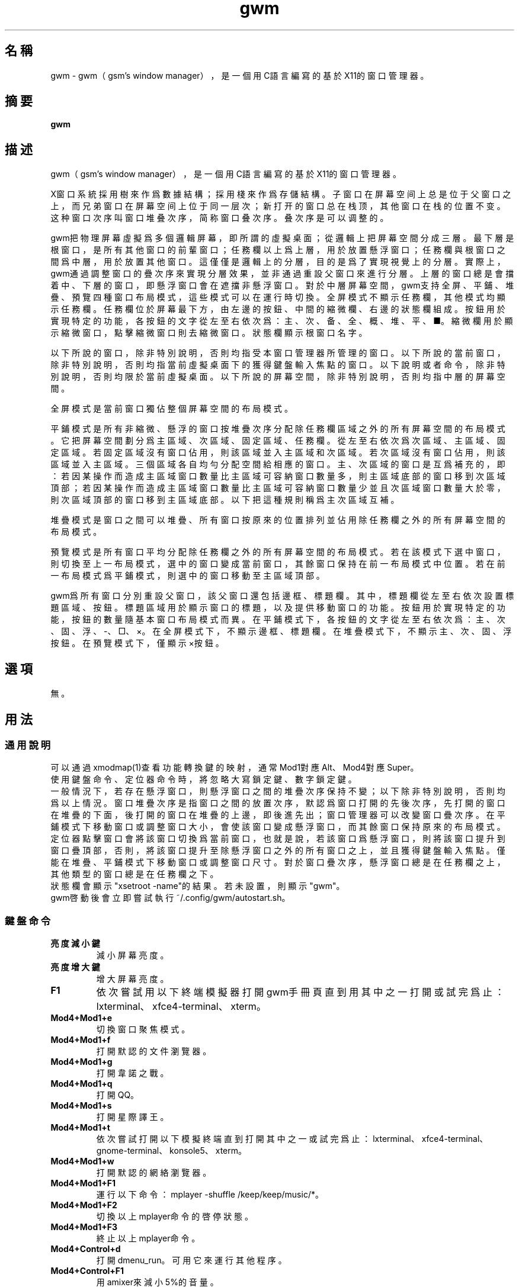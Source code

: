 ./" *************************************************************************
./"     gwm.1：gwm(1)手冊頁。
./"     版權 (C) 2020-2022 gsm <406643764@qq.com>
./"     本程序為自由軟件：你可以依據自由軟件基金會所發布的第三版或更高版本的
./" GNU通用公共許可證重新發布、修改本程序。
./"     雖然基于使用目的而發布本程序，但不負任何擔保責任，亦不包含適銷性或特
./" 定目標之適用性的暗示性擔保。詳見GNU通用公共許可證。
./"     你應該已經收到一份附隨此程序的GNU通用公共許可證副本。否則，請參閱
./" <http://www.gnu.org/licenses/>。
./" ************************************************************************/
.TH gwm 1 2022年4月 "gwm 1.0.2" gwm
.
.SH 名稱
gwm \- gwm（gsm's window manager），是一個用C語言編寫的基於X11的窗口管理器。
.
.SH 摘要
.B gwm
.
.SH 描述
.PP
gwm（gsm's window manager），是一個用C語言編寫的基於X11的窗口管理器。
.PP
X窗口系統採用樹來作爲數據結構；採用棧來作爲存儲結構。子窗口在屏幕空间上总是位于父窗口之上，而兄弟窗口在屏幕空间上位于同一层次；新打开的窗口总在栈顶，其他窗口在栈的位置不变。这种窗口次序叫窗口堆叠次序，简称窗口叠次序。叠次序是可以调整的。
.PP
gwm把物理屏幕虛擬爲多個邏輯屏幕，即所謂的虛擬桌面；從邏輯上把屏幕空間分成三層。最下層是根窗口，是所有其他窗口的前輩窗口；任務欄以上爲上層，用於放置懸浮窗口；任務欄與根窗口之間爲中層，用於放置其他窗口。這僅僅是邏輯上的分層，目的是爲了實現視覺上的分層。實際上，gwm通過調整窗口的疊次序來實現分層效果，並非通過重設父窗口來進行分層。上層的窗口總是會擋着中、下層的窗口，即懸浮窗口會在遮擋非懸浮窗口。對於中層屏幕空間，gwm支持全屏、平鋪、堆疊、預覽四種窗口布局模式，這些模式可以在運行時切換。全屏模式不顯示任務欄，其他模式均顯示任務欄。任務欄位於屏幕最下方，由左邊的按鈕、中間的縮微欄、右邊的狀態欄組成。按鈕用於實現特定的功能，各按鈕的文字從左至右依次爲：主、次、备、全、概、堆、平、■。縮微欄用於顯示縮微窗口，點擊縮微窗口則去縮微窗口。狀態欄顯示根窗口名字。
.PP
以下所說的窗口，除非特別說明，否則均指受本窗口管理器所管理的窗口。以下所說的當前窗口，除非特別說明，否則均指當前虛擬桌面下的獲得鍵盤輸入焦點的窗口。以下說明或者命令，除非特別說明，否則均限於當前虛擬桌面。以下所說的屏幕空間，除非特別說明，否則均指中層的屏幕空間。
.PP
全屏模式是當前窗口獨佔整個屏幕空間的布局模式。
.PP
平鋪模式是所有非縮微、懸浮的窗口按堆疊次序分配除任務欄區域之外的所有屏幕空間的布局模式。它把屏幕空間劃分爲主區域、次區域、固定區域、任務欄。從左至右依次爲次區域、主區域、固定區域。若固定區域沒有窗口佔用，則該區域並入主區域和次區域。若次區域沒有窗口佔用，則該區域並入主區域。三個區域各自均勻分配空間給相應的窗口。主、次區域的窗口是互爲補充的，即：若因某操作而造成主區域窗口數量比主區域可容納窗口數量多，則主區域底部的窗口移到次區域頂部；若因某操作而造成主區域窗口數量比主區域可容納窗口數量少並且次區域窗口數量大於零，則次區域頂部的窗口移到主區域底部。以下把這種規則稱爲主次區域互補。
.PP
堆疊模式是窗口之間可以堆疊、所有窗口按原來的位置排列並佔用除任務欄之外的所有屏幕空間的布局模式。
.PP
預覽模式是所有窗口平均分配除任務欄之外的所有屏幕空間的布局模式。若在該模式下選中窗口，則切換至上一布局模式，選中的窗口變成當前窗口，其餘窗口保持在前一布局模式中位置。若在前一布局模式爲平鋪模式，則選中的窗口移動至主區域頂部。
.PP
gwm爲所有窗口分別重設父窗口，該父窗口還包括邊框、標題欄。其中，標題欄從左至右依次設置標題區域、按鈕。標題區域用於顯示窗口的標題，以及提供移動窗口的功能。按鈕用於實現特定的功能，按鈕的數量隨基本窗口布局模式而異。在平鋪模式下，各按鈕的文字從左至右依次爲：主、次、固、浮、-、□、×。在全屏模式下，不顯示邊框、標題欄。在堆疊模式下，不顯示主、次、固、浮按鈕。在預覽模式下，僅顯示×按鈕。
.
.SH 選項
無。
.
.SH 用法
.
.SS 通用說明
.
.TP
可以通過xmodmap(1)查看功能轉換鍵的映射，通常Mod1對應Alt、Mod4對應Super。
.TP
使用鍵盤命令、定位器命令時，將忽略大寫鎖定鍵、數字鎖定鍵。
.TP
一般情況下，若存在懸浮窗口，則懸浮窗口之間的堆疊次序保持不變；以下除非特別說明，否則均爲以上情況。窗口堆疊次序是指窗口之間的放置次序，默認爲窗口打開的先後次序，先打開的窗口在堆疊的下面，後打開的窗口在堆疊的上邊，即後進先出；窗口管理器可以改變窗口疊次序。在平鋪模式下移動窗口或調整窗口大小，會使該窗口變成懸浮窗口，而其餘窗口保持原來的布局模式。定位器點擊窗口會將該窗口切換爲當前窗口，也就是說，若該窗口爲懸浮窗口，則將該窗口提升到窗口疊頂部，否則，將該窗口提升至除懸浮窗口之外的所有窗口之上，並且獲得鍵盤輸入焦點。僅能在堆疊、平鋪模式下移動窗口或調整窗口尺寸。對於窗口疊次序，懸浮窗口總是在任務欄之上，其他類型的窗口總是在任務欄之下。
.TP
狀態欄會顯示"xsetroot \-name"的結果。若未設置，則顯示"gwm"。
.TP
gwm啓動後會立即嘗試執行~/.config/gwm/autostart.sh。
.
.SS 鍵盤命令
.
.TP
.B 亮度減小鍵
減小屏幕亮度。
.
.TP
.B 亮度增大鍵
增大屏幕亮度。
.
.TP
.B F1
依次嘗試用以下終端模擬器打開gwm手冊頁直到用其中之一打開或試完爲止：lxterminal、xfce4-terminal、xterm。
.
.TP
.B Mod4+Mod1+e
切換窗口聚焦模式。
.
.TP
.B Mod4+Mod1+f
打開默認的文件瀏覽器。
.
.TP
.B Mod4+Mod1+g
打開韋諾之戰。
.
.TP
.B Mod4+Mod1+q
打開QQ。
.
.TP
.B Mod4+Mod1+s
打開星際譯王。
.
.TP
.B Mod4+Mod1+t
依次嘗試打開以下模擬終端直到打開其中之一或試完爲止：lxterminal、xfce4-terminal、gnome-terminal、konsole5、xterm。
.
.TP
.B Mod4+Mod1+w
打開默認的網絡瀏覽器。
.
.TP
.B Mod4+Mod1+F1
運行以下命令：mplayer -shuffle /keep/keep/music/*。
.
.TP
.B Mod4+Mod1+F2
切換以上mplayer命令的啓停狀態。
.
.TP
.B Mod4+Mod1+F3
終止以上mplayer命令。
.
.TP
.B Mod4+Control+d
打開dmenu_run。可用它來運行其他程序。
.
.TP
.B Mod4+Control+F1
用amixer來減小5%的音量。
.
.TP
.B Mod4+Control+F2
用amixer來增加5%的音量。
.
.TP
.B Mod4+Control+F3
用amixer來把音量設置成最大。
.
.TP
.B Mod4+Control+F4
用amixer來在當前音量與靜音之間切換。
.
.TP
.B Mod4+Control+l
注銷gwm會話，即：pkill -9 startgwm。
.
.TP
.B Mod4+Control+p
關機。
.
.TP
.B Mod4+Control+r
重啓操作系統。
.
.TP
.B Mod4+Delete
退出gwm。
.
.TP
.B Mod4+k
在平鋪或堆疊模式下，向上移動當前窗口，並將其切換爲懸浮窗口。
.
.TP
.B Mod4+j
在平鋪或堆疊模式下，向下移動當前窗口，並將其切換爲懸浮窗口。
.
.TP
.B Mod4+h
在平鋪或堆疊模式下，向左移動當前窗口，並將其切換爲懸浮窗口。
.
.TP
.B Mod4+l
在平鋪或堆疊模式下，向右移動當前窗口，並將其切換爲懸浮窗口。
.
.TP
.B Mod4+Up
在平鋪或堆疊模式下，向上移動當前窗口上邊界，並將其切換爲懸浮窗口。
.
.TP
.B Mod4+Shift+Up
在平鋪或堆疊模式下，向下移動當前窗口上邊界，並將其切換爲懸浮窗口。
.
.TP
.B Mod4+Down
在平鋪或堆疊模式下，向下移動當前窗口下邊界，並將其切換爲懸浮窗口。
.
.TP
.B Mod4+Shift+Down
在平鋪或堆疊模式下，向上移動當前窗口下邊界，並將其切換爲懸浮窗口。
.
.TP
.B Mod4+Left
在平鋪或堆疊模式下，向左移動當前窗口左邊界，並將其切換爲懸浮窗口。
.
.TP
.B Mod4+Shift+Left
在平鋪或堆疊模式下，向右移動當前窗口左邊界，並將其切換爲懸浮窗口。
.
.TP
.B Mod4+Right
在平鋪或堆疊模式下，向右移動當前窗口右邊界，並將其切換爲懸浮窗口。
.
.TP
.B Mod4+Shift+Right
在平鋪或堆疊模式下，向左移動當前窗口右邊界，並將其切換爲懸浮窗口。
.
.TP
.B Mod4+F1
在平鋪模式下，把當前窗口移動至主區域的頂部。
.
.TP
.B Mod4+F2
在平鋪模式下，把當前窗口移動至次區域的頂部。
.
.TP
.B Mod4+F3
在平鋪模式下，把當前窗口移動至固定區域的頂部。
.
.TP
.B Mod4+F4
在平鋪模式下，把當前窗口切換爲懸浮狀態。
.
.TP
.B Mod4+F5
在平鋪或堆疊模式下，縮微當前窗口。
.
.TP
.B Mod4+Shift+F1
設置下一次打開窗口時，若在平鋪模式下，則把該窗口移動至主區域的頂部。
.
.TP
.B Mod4+Shift+F2
設置下一次在平鋪模式下打開窗口時，把該窗口移動至次區域的頂部。
.
.TP
.B Mod4+Shift+F3
設置下一次在平鋪模式下打開窗口時，把該窗口移動至固定區域的頂部。
.
.TP
.B Mod4+Shift+F4
設置下一次在平鋪模式下打開窗口時，把該窗口切換爲懸浮狀態。
.
.TP
.B Mod4+Shift+F5
設置下一次在平鋪或堆疊模式下打開窗口時，縮微該窗口。
.
.TP
.B Mod4+Return
若當前窗口是縮微窗口，則去縮微化該窗口；若當前爲預覽模式，則還會切換至上一布局模式。
.
.TP
.B Mod4+Tab
切換到下一個窗口，即疊次序更高的窗口。
.
.TP
.B Mod4+Shift+Tab
切換到上一個窗口，即疊次序更低的窗口。
.
.TP
.B Mod4+b
切換窗口邊框的可見性。
.
.TP
.B Mod4+c
關閉當前窗口。
.
.TP
.B Mod4+Shift+c
關閉所有窗口。
.
.TP
.B Mod4+d
顯示桌面，即縮微化所有窗口。
.
.TP
.B Mod4+Shift+d
去縮微化所有窗口。
.
.TP
.B Mod4+e
切換聚焦模式。有兩種聚焦模式，一種是光標進入非縮微窗口時聚焦該窗口，另一種是定位器按鈕點擊窗口時聚焦該窗口。
.
.TP
.B Mod4+f
切換到全屏模式。
.
.TP
.B Mod4+p
切換到預覽模式。
.
.TP
.B Mod4+s
切換到堆疊模式。
.
.TP
.B Mod4+t
切換到平鋪模式。
.
.TP
.B Mod4+Shift+t
切換窗口標題欄的可見性。
.
.TP
.B Mod4+i
在平鋪模式下，增加主區域可容納窗口的數量。
.
.TP
.B Mod4+Shift+i
在平鋪模式下，減少主區域可容納窗口的數量。
.
.TP
.B Mod4+m
在平鋪模式下，如果存在次區域，則增大主區域比例，並相應地減小次區域比例。
.
.TP
.B Mod4+Shift+m
在平鋪模式下，如果存在次區域，則減小主區域比例，並相應地增大次區域比例。
.
.TP
.B Mod4+x
在平鋪模式下，如果存在固定區域，則增加固定區域比例，並相應地減小主區域比例。
.
.TP
.B Mod4+Shift+x
在平鋪模式下，如果存在固定區域，則減小固定區域比例，並相應地增加主區域比例。
.
.TP
.B Mod4+PageDown
切換至下一個虛擬桌面。可循環切換。
.
.TP
.B Mod4+PageUp
切換至上一個虛擬桌面。可循環切換。
.
.TP
.B Mod4+Shift+數字N鍵
切換到第N個虛擬桌面。
.
.TP
.B Mod4+數字N鍵
把當前窗口移動到第N個虛擬桌面。
.
.TP
.B Mod4+Mod1+數字N鍵
把所有窗口移動到第N個虛擬桌面。
.
.TP
.B Control+數字N鍵
把當前窗口移動到第N個虛擬桌面，並切換到第N個虛擬桌面。
.
.TP
.B Control+Mod1+數字N鍵
把所有窗口移動到第N個虛擬桌面，並切換到第N個虛擬桌面。
.
.TP
.B Mod1+數字N鍵
把當前窗口附加到第N個虛擬桌面。
.
.TP
.B Mod1+Shift+數字N鍵
把所有窗口附加到第N個虛擬桌面。
.
.TP
.B Shift+Control+0
把當前窗口附加到所有虛擬桌面。
.
.SS 定位器命令
.
.TP
在下述定位器按鈕按下時，將會聚焦對應章節提及並點擊的窗口；當下述定位器按鈕釋放時，將會關閉已經打開的操作中心。
.
.TP
.B 定位器按鈕1（通常是鼠標左鍵）
若單擊定位器按鈕1，則根據其點擊的位置產生以下命令：
    任務欄虛擬桌面按鈕：切換到該虛擬桌面；
    任務欄“全”按鈕：切換到全屏模式；
    任務欄“概”按鈕：切換到預覽模式；
    任務欄“堆”按鈕：切換到堆疊模式；
    任務欄“平”按鈕：切換到平鋪模式；
    任務欄“■”按鈕：顯示桌面，即縮微化所有窗口；
    任務欄“^”按鈕：打開操作中心；
    窗口“主”按鈕：把該窗口切換至主區域；
    窗口“次”按鈕：把該窗口切換至次區域；
    窗口“固”按鈕：把該窗口切換至固定區域；
    窗口“浮”按鈕：把該窗口切換至懸浮區域；
    窗口“-”按鈕：縮微該窗口，並聚焦上一窗口；
    窗口“□”按鈕：最大化該窗口，並把該窗口切換至懸浮區域；
    窗口“×”按鈕：關閉該窗口，並聚焦上一窗口；
    標題區域和邊框：聚焦該窗口；
    窗口的其他位置：若當前爲預覽模式，則切換至上一布局模式，且若該窗口是縮微窗口，則去縮微化該窗口；
    任務欄的縮微圖標：去縮微化該窗口；
    操作中心的“幫助”按鈕：依次嘗試用以下終端模擬器打開gwm手冊頁直到用其中之一打開或試完爲止：lxterminal、xfce4-terminal、xterm；
    操作中心的“文件”按鈕：打開默認的文件瀏覽器；
    操作中心的“終端模擬器”按鈕：依次嘗試打開以下模擬終端直到打開其中之一或試完爲止：lxterminal、xfce4-terminal、gnome-terminal、konsole5、xterm；
    操作中心的“網絡瀏覽器”按鈕：打開默認的網絡瀏覽器；
    操作中心的“播放影音”按鈕：執行“mplayer -shuffle ~/music/*”命令；
    操作中心的“切換播放狀態”按鈕：切換以上命令的啓停狀態；
    操作中心的“關閉影音”按鈕：終止以上播放命令；
    操作中心的“減小音量”按鈕：用amixer來減小5%的音量；
    操作中心的“增大音量”按鈕：用amixer來增加5%的音量；
    操作中心的“最大音量”按鈕：用amixer來把音量設置成最大；
    操作中心的“靜音切換”按鈕：用amixer來在當前音量與靜音之間切換；
    操作中心的“暫主區開窗”按鈕：設置下一次打開窗口時，若在平鋪模式下，則把該窗口移動至主區域的頂部；
    操作中心的“暫次區開窗”按鈕：設置下一次打開窗口時，若在平鋪模式下，則把該窗口移動至次區域的頂部；
    操作中心的“暫固定區開窗”按鈕：設置下一次打開窗口時，若在平鋪模式下，則把該窗口移動至固定區域的頂部；
    操作中心的“暫懸浮區開窗”按鈕：設置下一次打開窗口時，若在平鋪模式下，則把該窗口移動至懸浮區域的頂部；
    操作中心的“暫縮微區開窗”按鈕：設置下一次打開窗口時，若在平鋪模式下，則把該窗口移動至縮微區域的頂部；
    操作中心的“增大主區容量”按鈕：在平鋪模式下，增加主區域可容納窗口的數量；
    操作中心的“減少主區容量”按鈕：在平鋪模式下，減少主區域可容納窗口的數量；
    操作中心的“切換聚焦模式”按鈕：切換聚焦模式；
    操作中心的“退出gwm”按鈕：退出gwm；
    操作中心的“注銷”按鈕：注銷；
    操作中心的“重啓”按鈕：重啓操作系統；
    操作中心的“關機”按鈕：關機；
    操作中心的“運行”按鈕：打開dmenu_run。
若按着定位器按鈕1不放並移動定位器，則根據其點擊的位置產生以下命令：
    窗口標題區域：在平鋪或堆疊模式下，移動該窗口，在平鋪模式下進行此操作，則還會把該窗口變成懸浮窗口；
    窗口邊框：在平鋪或堆疊模式下，調整窗口尺寸；
    主、次區域之間：在平鋪模式下，調整主、次區域的比例。
若按着Mod4鍵的同時按着定位器按鈕1不放並移動定位器，則根據其點擊的位置產生以下命令：
    標題欄和邊框以外的窗口區域：在平鋪或堆疊模式下，移動該窗口，若在平鋪模式下進行此操作，則還會把該窗口變成懸浮窗口。
若按着Mod4和Shift鍵的同時按着定位器按鈕1不放並移動定位器，則根據其點擊的位置產生以下命令：
    標題欄和邊框以外的窗口區域：在平鋪或堆疊模式下，調整窗口尺寸。若在平鋪模式下進行此操作，則還會把該窗口變成懸浮窗口。
.
.TP
.B Control+定位器按鈕1（通常是鼠標左鍵）
    任務欄虛擬桌面按鈕：當前窗口移動到該虛擬桌面，並切換到該虛擬桌面。
.
.TP
.B Control+Mod1+定位器按鈕1（通常是鼠標左鍵）
    任務欄虛擬桌面按鈕：所有窗口移動到該虛擬桌面，並切換到該虛擬桌面。
.
.TP
.B 定位器按鈕2（通常是鼠標中鍵）
若單擊定位器按鈕2，則根據其點擊的位置產生以下命令：
    任務欄虛擬桌面按鈕：當前窗口附加到該虛擬桌面；
    任務欄的“■”按鈕：關閉所有窗口；
    任務欄的縮微圖標：關閉該窗口。
若按着定位器按鈕2不放並移動定位器，則根據其點擊的位置產生以下命令：
    窗口標題區域：在平鋪模式下，移動該窗口至釋放按鈕2時光標所在的窗口位置;
若按着Mod4鍵的同時按着定位器按鈕2不放並移動定位器，則根據其點擊的位置產生以下命令：
    標題欄和邊框以外的窗口區域：同上。
.
.TP
.B Mod1+定位器按鈕2（通常是鼠標中鍵）
    任務欄虛擬桌面按鈕：所有窗口附加到該虛擬桌面；
.
.TP
.B Shift+定位器按鈕2（通常是鼠標中鍵）
    任務欄虛擬桌面按鈕：當前窗口附加到所有虛擬桌面；
.
.TP
.B 定位器按鈕3（通常是鼠標右鍵）
若單擊定位器按鈕3，則根據其點擊的位置產生以下命令：
    任務欄虛擬桌面按鈕：當前窗口移動到該虛擬桌面；
    任務欄“■”按鈕：去縮微化所有窗口；
若按着定位器按鈕3不放並移動定位器，則根據其點擊的位置產生以下命令：
    窗口標題區域：在平鋪模式下，該窗口與釋放按鈕1時光標所在的窗口交換位置。
若按着Mod4鍵的同時按着定位器按鈕3不放並移動定位器，則根據其點擊的位置產生以下命令：
    窗口標題區域：同上。
.
.TP
.B Mod1+定位器按鈕3（通常是鼠標右鍵）
    任務欄虛擬桌面按鈕：所有窗口移動到該虛擬桌面；
.
.SS 配置
.
.TP
目前只能通過修改源代碼來修改配置。具體是修改config.h，該文件已經包含詳細的配置注釋。
.
.SH 漏洞報告
.
因爲目前尚未實現ICCCM和EWMH協議，故使用了這些協議的程序窗口可能不能正常運行。若你發現其他漏洞，則請向<406643764@qq.com>報告。
.
.SH 作者
.
此程序由gsm<406643764@qq.com>開發。
.br
官方網站：https://sourceforge.net/projects/gsmwm/。
.
.SH 版權
.
版權 \(co 2020-2022 gsm <406643764@qq.com>。
.br
本程序為自由軟件：你可以依據自由軟件基金會所發布的第三版或更高版本的GNU通用公共許可證重新發布、修改本程序。
